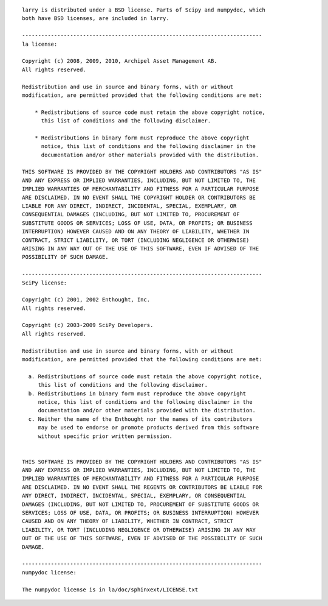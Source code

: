 ::

    larry is distributed under a BSD license. Parts of Scipy and numpydoc, which
    both have BSD licenses, are included in larry.

    ---------------------------------------------------------------------------
    la license:

    Copyright (c) 2008, 2009, 2010, Archipel Asset Management AB.
    All rights reserved.

    Redistribution and use in source and binary forms, with or without
    modification, are permitted provided that the following conditions are met:

	* Redistributions of source code must retain the above copyright notice,
	  this list of conditions and the following disclaimer.

	* Redistributions in binary form must reproduce the above copyright
	  notice, this list of conditions and the following disclaimer in the
	  documentation and/or other materials provided with the distribution.

    THIS SOFTWARE IS PROVIDED BY THE COPYRIGHT HOLDERS AND CONTRIBUTORS "AS IS"
    AND ANY EXPRESS OR IMPLIED WARRANTIES, INCLUDING, BUT NOT LIMITED TO, THE
    IMPLIED WARRANTIES OF MERCHANTABILITY AND FITNESS FOR A PARTICULAR PURPOSE
    ARE DISCLAIMED. IN NO EVENT SHALL THE COPYRIGHT HOLDER OR CONTRIBUTORS BE
    LIABLE FOR ANY DIRECT, INDIRECT, INCIDENTAL, SPECIAL, EXEMPLARY, OR
    CONSEQUENTIAL DAMAGES (INCLUDING, BUT NOT LIMITED TO, PROCUREMENT OF
    SUBSTITUTE GOODS OR SERVICES; LOSS OF USE, DATA, OR PROFITS; OR BUSINESS
    INTERRUPTION) HOWEVER CAUSED AND ON ANY THEORY OF LIABILITY, WHETHER IN
    CONTRACT, STRICT LIABILITY, OR TORT (INCLUDING NEGLIGENCE OR OTHERWISE)
    ARISING IN ANY WAY OUT OF THE USE OF THIS SOFTWARE, EVEN IF ADVISED OF THE
    POSSIBILITY OF SUCH DAMAGE.

    ---------------------------------------------------------------------------
    SciPy license:

    Copyright (c) 2001, 2002 Enthought, Inc.
    All rights reserved.

    Copyright (c) 2003-2009 SciPy Developers.
    All rights reserved.

    Redistribution and use in source and binary forms, with or without
    modification, are permitted provided that the following conditions are met:

      a. Redistributions of source code must retain the above copyright notice,
	 this list of conditions and the following disclaimer.
      b. Redistributions in binary form must reproduce the above copyright
	 notice, this list of conditions and the following disclaimer in the
	 documentation and/or other materials provided with the distribution.
      c. Neither the name of the Enthought nor the names of its contributors
	 may be used to endorse or promote products derived from this software
	 without specific prior written permission.


    THIS SOFTWARE IS PROVIDED BY THE COPYRIGHT HOLDERS AND CONTRIBUTORS "AS IS"
    AND ANY EXPRESS OR IMPLIED WARRANTIES, INCLUDING, BUT NOT LIMITED TO, THE
    IMPLIED WARRANTIES OF MERCHANTABILITY AND FITNESS FOR A PARTICULAR PURPOSE
    ARE DISCLAIMED. IN NO EVENT SHALL THE REGENTS OR CONTRIBUTORS BE LIABLE FOR
    ANY DIRECT, INDIRECT, INCIDENTAL, SPECIAL, EXEMPLARY, OR CONSEQUENTIAL
    DAMAGES (INCLUDING, BUT NOT LIMITED TO, PROCUREMENT OF SUBSTITUTE GOODS OR
    SERVICES; LOSS OF USE, DATA, OR PROFITS; OR BUSINESS INTERRUPTION) HOWEVER
    CAUSED AND ON ANY THEORY OF LIABILITY, WHETHER IN CONTRACT, STRICT
    LIABILITY, OR TORT (INCLUDING NEGLIGENCE OR OTHERWISE) ARISING IN ANY WAY
    OUT OF THE USE OF THIS SOFTWARE, EVEN IF ADVISED OF THE POSSIBILITY OF SUCH
    DAMAGE.

    ---------------------------------------------------------------------------
    numpydoc license:

    The numpydoc license is in la/doc/sphinxext/LICENSE.txt

